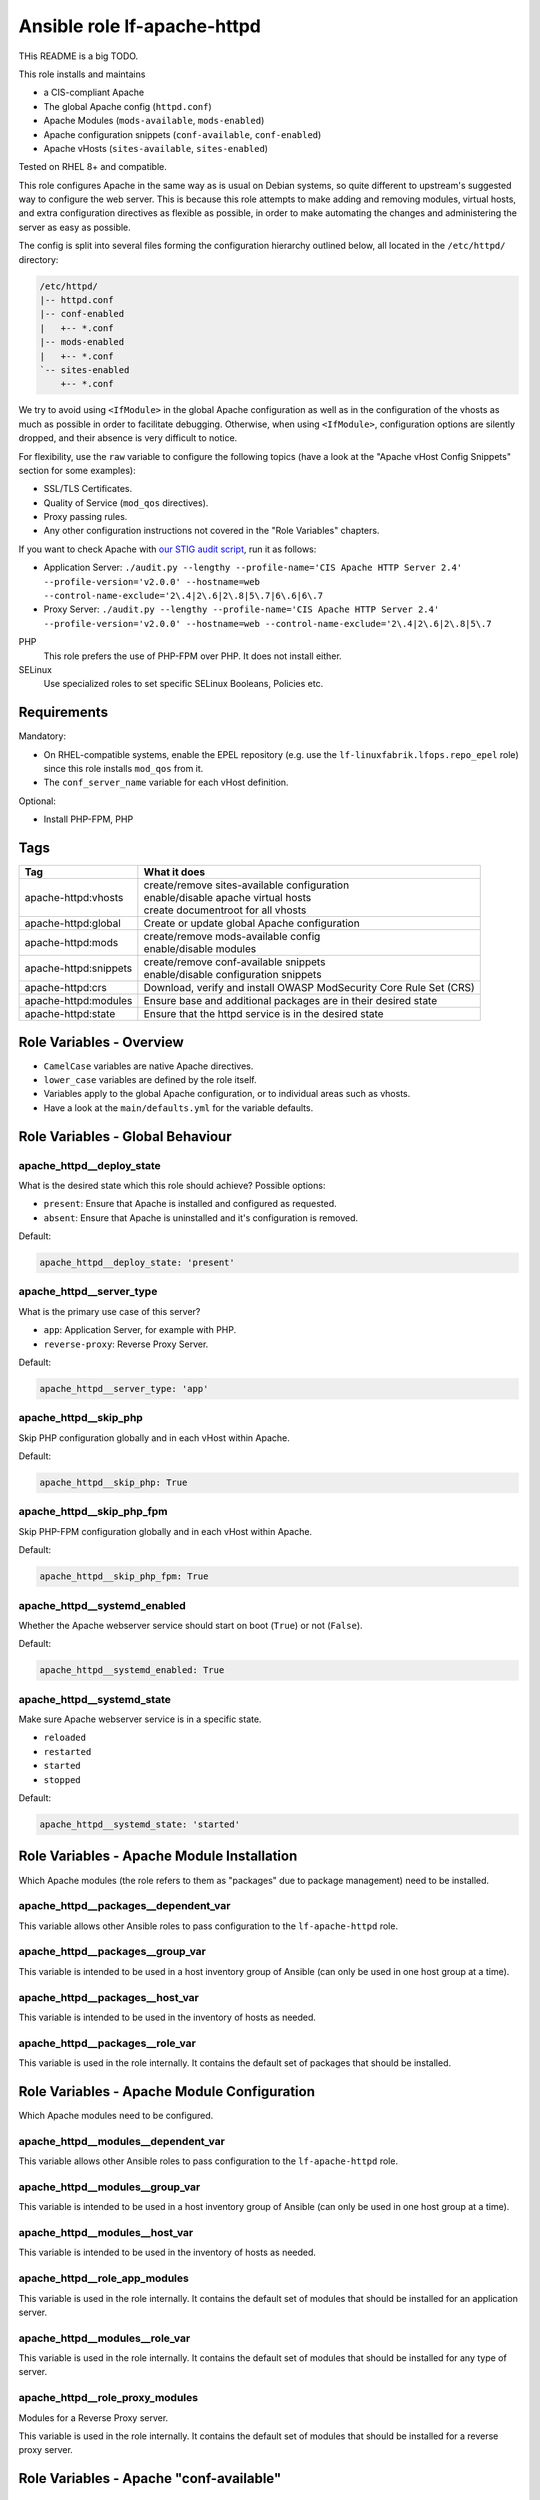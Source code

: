 Ansible role lf-apache-httpd
============================

THis README is a big TODO.

This role installs and maintains

* a CIS-compliant Apache
* The global Apache config  (``httpd.conf``)
* Apache Modules  (``mods-available``, ``mods-enabled``)
* Apache configuration snippets (``conf-available``, ``conf-enabled``)
* Apache vHosts (``sites-available``, ``sites-enabled``)

Tested on RHEL 8+ and compatible.

This role configures Apache in the same way as is usual on Debian systems, so quite different to upstream's suggested way to configure the web server. This is because this role attempts to make adding and removing modules, virtual hosts, and extra configuration directives as flexible as possible, in order to make automating the changes and administering the server as easy as possible.

The config is split into several files forming the configuration hierarchy outlined below, all located in the ``/etc/httpd/`` directory:

.. code-block:: text

    /etc/httpd/
    |-- httpd.conf
    |-- conf-enabled
    |   +-- *.conf
    |-- mods-enabled
    |   +-- *.conf
    `-- sites-enabled
        +-- *.conf

We try to avoid using ``<IfModule>`` in the global Apache configuration as well as in the configuration of the vhosts as much as possible in order to facilitate debugging. Otherwise, when using ``<IfModule>``, configuration options are silently dropped, and their absence is very difficult to notice.

For flexibility, use the ``raw`` variable to configure the following topics (have a look at the "Apache vHost Config Snippets" section for some examples):

* SSL/TLS Certificates.
* Quality of Service (``mod_qos`` directives).
* Proxy passing rules.
* Any other configuration instructions not covered in the "Role Variables" chapters.

If you want to check Apache with `our STIG audit script <https://git.linuxfabrik.ch/linuxfabrik-ansible/roles/stig/-/tree/master>`_, run it as follows:

* Application Server: ``./audit.py --lengthy --profile-name='CIS Apache HTTP Server 2.4' --profile-version='v2.0.0' --hostname=web --control-name-exclude='2\.4|2\.6|2\.8|5\.7|6\.6|6\.7``
* Proxy Server: ``./audit.py --lengthy --profile-name='CIS Apache HTTP Server 2.4' --profile-version='v2.0.0' --hostname=web --control-name-exclude='2\.4|2\.6|2\.8|5\.7``

PHP
    This role prefers the use of PHP-FPM over PHP. It does not install either.

SELinux
    Use specialized roles to set specific SELinux Booleans, Policies etc.


Requirements
------------

Mandatory:

* On RHEL-compatible systems, enable the EPEL repository (e.g. use the ``lf-linuxfabrik.lfops.repo_epel`` role) since this role installs ``mod_qos`` from it.
* The ``conf_server_name`` variable for each vHost definition.

Optional:

* Install PHP-FPM, PHP


Tags
----

.. csv-table::
    :header-rows: 1

    Tag,                                What it does
    apache-httpd:vhosts,                "
    | create/remove sites-available configuration
    | enable/disable apache virtual hosts
    | create documentroot for all vhosts"
    apache-httpd:global,                "Create or update global Apache configuration"
    apache-httpd:mods,                  "
    | create/remove mods-available config
    | enable/disable modules"
    apache-httpd:snippets,              "
    | create/remove conf-available snippets
    | enable/disable configuration snippets"
    apache-httpd:crs,                   "Download, verify and install OWASP ModSecurity Core Rule Set (CRS)"
    apache-httpd:modules,               "Ensure base and additional packages are in their desired state"
    apache-httpd:state,                 "Ensure that the httpd service is in the desired state"


Role Variables - Overview
-------------------------

* ``CamelCase`` variables are native Apache directives.
* ``lower_case`` variables are defined by the role itself.
* Variables apply to the global Apache configuration, or to individual areas such as vhosts.
* Have a look at the ``main/defaults.yml`` for the variable defaults.


Role Variables - Global Behaviour
---------------------------------

apache_httpd__deploy_state
~~~~~~~~~~~~~~~~~~~~~~~~~~

What is the desired state which this role should achieve? Possible options:

* ``present``: Ensure that Apache is installed and configured as requested.
* ``absent``: Ensure that Apache is uninstalled and it's configuration is removed.

Default:

.. code-block:: yaml

    apache_httpd__deploy_state: 'present'


apache_httpd__server_type
~~~~~~~~~~~~~~~~~~~~~~~~~

What is the primary use case of this server?

* ``app``: Application Server, for example with PHP.
* ``reverse-proxy``: Reverse Proxy Server.

Default:

.. code-block:: yaml

    apache_httpd__server_type: 'app'


apache_httpd__skip_php
~~~~~~~~~~~~~~~~~~~~~~

Skip PHP configuration globally and in each vHost within Apache.

Default:

.. code-block:: yaml

    apache_httpd__skip_php: True


apache_httpd__skip_php_fpm
~~~~~~~~~~~~~~~~~~~~~~~~~~

Skip PHP-FPM configuration globally and in each vHost within Apache.

Default:

.. code-block:: yaml

    apache_httpd__skip_php_fpm: True


apache_httpd__systemd_enabled
~~~~~~~~~~~~~~~~~~~~~~~~~~~~~

Whether the Apache webserver service should start on boot (``True``) or not (``False``).

Default:

.. code-block:: yaml

    apache_httpd__systemd_enabled: True


apache_httpd__systemd_state
~~~~~~~~~~~~~~~~~~~~~~~~~~~

Make sure Apache webserver service is in a specific state.

* ``reloaded``
* ``restarted``
* ``started``
* ``stopped``

Default:

.. code-block:: yaml

    apache_httpd__systemd_state: 'started'


Role Variables - Apache Module Installation
-------------------------------------------

Which Apache modules (the role refers to them as "packages" due to package management) need to be installed.

apache_httpd__packages__dependent_var
~~~~~~~~~~~~~~~~~~~~~~~~~~~~~~~~

This variable allows other Ansible roles to pass configuration to the ``lf-apache-httpd`` role.



apache_httpd__packages__group_var
~~~~~~~~~~~~~~~~~~~~~~~~~~~~

This variable is intended to be used in a host inventory group of Ansible (can only be used in one host group at a time).


apache_httpd__packages__host_var
~~~~~~~~~~~~~~~~~~~~~~~~~~~

This variable is intended to be used in the inventory of hosts as needed.


apache_httpd__packages__role_var
~~~~~~~~~~~~~~~~~~~~~~~~~~~

This variable is used in the role internally. It contains the default set of packages that should be installed.




Role Variables - Apache Module Configuration
--------------------------------------------

Which Apache modules need to be configured.


apache_httpd__modules__dependent_var
~~~~~~~~~~~~~~~~~~~~~~~~~~~~~~~

This variable allows other Ansible roles to pass configuration to the ``lf-apache-httpd`` role.


apache_httpd__modules__group_var
~~~~~~~~~~~~~~~~~~~~~~~~~~~

This variable is intended to be used in a host inventory group of Ansible (can only be used in one host group at a time).


apache_httpd__modules__host_var
~~~~~~~~~~~~~~~~~~~~~~~~~~

This variable is intended to be used in the inventory of hosts as needed.


apache_httpd__role_app_modules
~~~~~~~~~~~~~~~~~~~~~~~~~~~~~~

This variable is used in the role internally. It contains the default set of modules that should be installed for an application server.


apache_httpd__modules__role_var
~~~~~~~~~~~~~~~~~~~~~~~~~~

This variable is used in the role internally. It contains the default set of modules that should be installed for any type of server.


apache_httpd__role_proxy_modules
~~~~~~~~~~~~~~~~~~~~~~~~~~~~~~~~

Modules for a Reverse Proxy server.

This variable is used in the role internally. It contains the default set of modules that should be installed for a reverse proxy server.


Role Variables - Apache "conf-available"
----------------------------------------

apache_httpd__snippets__dependent_var
~~~~~~~~~~~~~~~~~~~~~~~~~~~~~~~~

This variable allows other Ansible roles to pass configuration to the ``lf-apache-httpd`` role.

type:

* ``conf``
* ``raw``

Default:

.. code-block:: yaml

    Have a look at defaults/main.yml


apache_httpd__snippets__group_var
~~~~~~~~~~~~~~~~~~~~~~~~~~~~

This variable is intended to be used in a host inventory group of Ansible (can only be used in one host group at a time).


apache_httpd__snippets__host_var
~~~~~~~~~~~~~~~~~~~~~~~~~~~

This variable is intended to be used in the inventory of hosts as needed.


apache_httpd__snippets__role_var
~~~~~~~~~~~~~~~~~~~~~~~~~~~

This variable is used in the role internally.



Role Variables - Apache Global Config
-------------------------------------

Configured in the global Apache ``httpd.conf`` or ``apache2.conf``. Most of these variables refer to the "core" module.


apache_httpd__conf_add_default_charset
~~~~~~~~~~~~~~~~~~~~~~~~~~~~~~~

https://httpd.apache.org/docs/2.4/mod/core.html#adddefaultcharset

Default:

.. code-block:: yaml

    apache_httpd__conf_add_default_charset: 'UTF-8'


apache_httpd__coreruleset_url
~~~~~~~~~~~~~~~~~~~~~~~~~~~~~

The OWASP ModSecurity Core Rule Set (CRS) Download URL. Change this if you are running your own mirror servers.

Default:

.. code-block:: yaml

    apache_httpd__coreruleset_url: 'https://github.com/coreruleset/coreruleset/archive'


apache_httpd__coreruleset_version
~~~~~~~~~~~~~~~~~~~~~~~~~~~~~~~~~

The OWASP ModSecurity Core Rule Set (CRS) version number without "v".

Default:

.. code-block:: yaml

    apache_httpd__coreruleset_version: '3.3.2'


apache_httpd__coreruleset_checksum
~~~~~~~~~~~~~~~~~~~~~~~~~~~~~~~~~~

The OWASP ModSecurity Core Rule Set (CRS) SHA1 checksum according to your version.

Default:

.. code-block:: yaml

    apache_httpd__coreruleset_checksum: 'sha1:63aa8ee3f3c9cb23f5639dd235bac1fa1bc64264'


apache_httpd__conf_custom_log
~~~~~~~~~~~~~~~~~~~~~~~

https://httpd.apache.org/docs/2.4/mod/mod_log_config.html#customlog

Default:

.. code-block:: yaml

    apache_httpd__conf_custom_log: 'logs/access log combined'


apache_httpd__conf_directory_index
~~~~~~~~~~~~~~~~~~~~~~~~~~~~

https://httpd.apache.org/docs/2.4/mod/mod_dir.html#directoryindex

Default:

.. code-block:: yaml

    apache_httpd__conf_directory_index: 'index.html index.htm index.txt'


apache_httpd__conf_document_root
~~~~~~~~~~~~~~~~~~~~~~~~~~

https://httpd.apache.org/docs/2.4/mod/core.html#documentroot

Default:

.. code-block:: yaml

    apache_httpd__conf_document_root: '/var/www/html'


apache_httpd__conf_enable_send_file
~~~~~~~~~~~~~~~~~~~~~~~~~~~~

https://httpd.apache.org/docs/2.4/mod/core.html#enablesendfile

Default:

.. code-block:: yaml

    apache_httpd__conf_enable_send_file: 'On'


conf_error_log
~~~~~~~~~~~~~~~~~~~~~~

https://httpd.apache.org/docs/2.4/mod/core.html#errorlog

Default:

.. code-block:: yaml

    conf_error_log: 'syslog:local1'


apache_httpd__conf_hostname_lookups
~~~~~~~~~~~~~~~~~~~~~~~~~~~~~

https://httpd.apache.org/docs/2.4/mod/core.html#hostnamelookups

Default:

.. code-block:: yaml

    apache_httpd__conf_hostname_lookups: 'Off'


apache_httpd__conf_keep_alive
~~~~~~~~~~~~~~~~~~~~~~~

https://httpd.apache.org/docs/2.4/mod/core.html#keepalive

Default:

.. code-block:: yaml

    apache_httpd__conf_keep_alive: 'On'


apache_httpd__conf_limit_request_body
~~~~~~~~~~~~~~~~

vHost types: app, localhost, proxy

https://httpd.apache.org/docs/2.4/mod/core.html#limitrequestbody

Restricts the total size of the HTTP request body sent from the client.

CIS: Do not set it above '102400'.

Default:

.. code-block:: yaml

    apache_httpd__conf_limit_request_body: '102400'


apache_httpd__conf_limit_request_fields
~~~~~~~~~~~~~~~~~~

vHost types: app, localhost, proxy

https://httpd.apache.org/docs/2.4/mod/core.html#limitrequestfields

Limits the number of HTTP request header fields that will be accepted from the client.

CIS: Do not set it above '100'.

Default:

.. code-block:: yaml

    apache_httpd__conf_limit_request_fields: '50'


apache_httpd__conf_limit_request_field_size
~~~~~~~~~~~~~~~~~~~~~

vHost types: app, localhost, proxy

https://httpd.apache.org/docs/2.4/mod/core.html#limitrequestfieldsize

Limits the size of the HTTP request header allowed from the client.

CIS: Do not set it above '1024'.

Default:

.. code-block:: yaml

    apache_httpd__conf_limit_request_field_size: '1024'


apache_httpd__conf_limit_request_line
~~~~~~~~~~~~~~~~

vHost types: app, localhost, proxy

https://httpd.apache.org/docs/2.4/mod/core.html#limitrequestline

Sets the number of *bytes* that will be allowed on the HTTP request-line.

CIS: Do not set it above '512'.

Default:

.. code-block:: yaml

    apache_httpd__conf_limit_request_line: '512'




conf_keep_alive_timeout
~~~~~~~~~~~~~~~~~~~~~~~~~~~~~~

https://httpd.apache.org/docs/2.4/mod/core.html#keepalivetimeout

CIS: Do not set it above '15' seconds.

Default:

.. code-block:: yaml

    conf_keep_alive_timeout: '5'


apache_httpd__conf_listen
~~~~~~~~~~~~~~~~~~~~

https://httpd.apache.org/docs/2.4/mod/mpm_common.html#listen

Default:

.. code-block:: yaml

    apache_httpd__conf_listen: 80


apache_httpd__conf_log_format
~~~~~~~~~~~~~~~~~~~~~~~

https://httpd.apache.org/docs/2.4/mod/mod_log_config.html#logformat

One of

* ``agent``
* ``combined``
* ``common``
* ``debug``
* ``fail2ban``
* ``referer``
* ``vhost_combined``

Default:

.. code-block:: yaml

    apache_httpd__conf_log_format: 'common'


conf_log_level
~~~~~~~~~~~~~~~~~~~~~~

https://httpd.apache.org/docs/2.4/mod/core.html#loglevel

Default:

.. code-block:: yaml

    conf_log_level: 'warn'


apache_httpd__conf_max_keep_alive_requests
~~~~~~~~~~~~~~~~~~~~~~~~~~~~~~~~~~

https://httpd.apache.org/docs/2.4/mod/core.html#maxkeepaliverequests

Default:

.. code-block:: yaml

    apache_httpd__conf_max_keep_alive_requests: '500'


apache_httpd__conf_server_admin
~~~~~~~~~~~~~~~~~~~~~~~~~

https://httpd.apache.org/docs/2.4/mod/core.html#serveradmin

Default:

.. code-block:: yaml

    apache_httpd__conf_server_admin: 'webmaster@linuxfabrik.ch'


conf_server_name
~~~~~~~~~~~~~~~~~~~~~~~~

https://httpd.apache.org/docs/2.4/mod/core.html#servername

Default:

.. code-block:: yaml

    conf_server_name: 'localhost'


apache_httpd__conf_timeout
~~~~~~~~~~~~~~~~~~~~~

https://httpd.apache.org/docs/2.4/mod/core.html#timeout

CIS: Do not set it above '10' seconds.

Default:

.. code-block:: yaml

    apache_httpd__conf_timeout: '10'


apache_httpd__conf_trace_enable
~~~~~~~~~~~~~~~~~~~~~~~~~

https://httpd.apache.org/docs/2.4/mod/core.html#traceenable

CIS: Do not set it to ``On``.

Default:

.. code-block:: yaml

    apache_httpd__conf_trace_enable: 'Off'




Role Variables - Apache Virtual Host Configuration
--------------------------------------------------

Variables used in a vHost definition.

Where to define a vHost?

* If defining a vHost for a host group (``group_vars``): ``apache_httpd__vhosts__group_var``
* If defining a vHost for a single host (``host_vars``): ``apache_httpd__vhosts__host_var``
* If writing a role (for example a "Wordpress" role): ``apache_httpd__vhosts__dependent_var``

The following variables are subkeys of one of the above variables.

allowed_file_extensions
~~~~~~~~~~~~~~~~~~~~~~~

vHost types: app, localhost

The above mentioned vHost types block ALL file extensions by default (including ``.gitignore``, ``.svn``, ``.htaccess``, ``.hg``, ``.bzr`` etc.), unless specifically allowed. Use ``find {{ apache_httpd__conf_document_root }} -type f -name '*.*' | awk -F. '{print $NF }' | sort --unique`` to compile a list of the file extensions that are currently present.

Hint: The config ensures that filenames starting with a dot (".") are never matched.

Default:

.. code-block:: yaml

    allowed_file_extensions:
      - 'css'
      - 'gif'
      - 'html?'
      - 'ico'
      - 'jpe?g'
      - 'js'
      - 'pdf'
      - 'php'
      - 'png'
      - 'ttf'
      - 'txt'
      - 'woff2?'


allowed_http_methods
~~~~~~~~~~~~~~~~~~~~

vHost types: app, localhost, proxy

Should be used to disable unwanted `HTTP methods <https://developer.mozilla.org/en-US/docs/Web/HTTP/Methods>`_. Only the explicity listed ones are allowed. Returns a `405 - Method Not Allowed <https://en.wikipedia.org/wiki/List_of_HTTP_status_codes>`_ if a forbidden HTTP method is used.

This does not disable TRACE.

Always enable GET and OPTIONS at least. For an OPTIONS request, Apache always returns ``Allow: GET,POST,OPTIONS,HEAD``, no matter what.

We are NOT using `LimitExcept <https://httpd.apache.org/docs/2.4/mod/core.html#limitexcept>`_ because this directive is not allowed in a VirtualHost context.

Available HTTP methods:

* CONNECT
* DELETE
* GET
* HEAD
* OPTIONS
* PATCH
* POST
* PUT

Available WebDAV methods:

* COPY
* LOCK
* MKCOL
* MOVE
* PROPFIND
* PROPPATCH
* UNLOCK

Default:

.. code-block:: yaml

    allowed_http_methods:
      - 'GET'
      - 'OPTIONS'


AllowOverride
~~~~~~~~~~~~~

vHost types: app, localhost

https://httpd.apache.org/docs/2.4/mod/core.html#allowoverride

Types of directives that are allowed in ``.htaccess`` files. Will be set in the ``<Directory {{ apache_httpd__conf_document_root }}/{{ item.conf_server_name }}>`` directive of the vHost.

Default:

.. code-block:: yaml

    AllowOverride: 'None'


apache_httpd__vhosts__dependent_var
~~~~~~~~~~~~~~~~~~~~~~~~~~~~~~

This variable allows other Ansible roles to pass configuration to the ``lf-apache-httpd`` role.

Default:

.. code-block:: yaml

    apache_httpd__vhosts__dependent_var: []


apache_httpd__vhosts__group_var
~~~~~~~~~~~~~~~~~~~~~~~~~~

This variable is intended to be used in a host inventory group of Ansible (can only be used in one host group at a time).

Default:

.. code-block:: yaml

    apache_httpd__vhosts__group_var: []


apache_httpd__vhosts__host_var
~~~~~~~~~~~~~~~~~~~~~~~~~

This variable is intended to be used in the inventory of hosts as needed.

Default:

.. code-block:: yaml

    apache_httpd__vhosts__host_var: []


apache_httpd__vhosts__role_var
~~~~~~~~~~~~~~~~~~~~~~~~~

This variable is used in the role internally.


apache_httpd__vhost_type
~~~~~~~~~~~~~~~~~~~~~~~~

The default template type to use for virtual hosts.

Default:

.. code-block:: yaml

    apache_httpd__vhost_type: 'app'


authz_document_root
~~~~~~~~~~~~~~~~~~~

vHost types: app, localhost

Authorization statement for the ``DocumentRoot {{ apache_httpd__conf_document_root }}/{{ item.conf_server_name }}`` directive.

Default:

.. code-block:: yaml

    authz_document_root: |-
        Require local

Example:

.. code-block:: yaml

    authz_document_root: |-
        Require local
        # allow reverse proxys
        Require ip 192.168.109.7
        Require ip 192.168.109.35


authz_file_extensions
~~~~~~~~~~~~~~~~~~~~~

vHost types: app, localhost

Authorization statement for the https://httpd.apache.org/docs/2.4/mod/core.html#filesmatch directive which is based on ``allowed_file_extensions``.

Default:

.. code-block:: yaml

    authz_file_extensions: |-
        Require local

Example:

.. code-block:: yaml

    authz_file_extensions: |-
        Require local
        # allow reverse proxys
        Require ip 192.168.209.7
        Require ip 192.168.209.35


by_role
~~~~~~~

vHost types: app, localhost, proxy, redirect, raw

If defined it results in a comment ``# Generated by Ansible role: {{ item.by_role }}`` at the beginning of a vHost definition.


comment
~~~~~~~

vHost types: app, localhost, proxy, raw

Describes the vHost and results in a comment right above the ``<VirtualHost>`` section.

Default:

.. code-block:: yaml

    comment: 'no description available'

Example:

.. code-block:: yaml

    comment: 'Runs MyApp on Port 443. This vHost is hardened.'


conf_custom_log
~~~~~~~~~

vHost types: app, localhost, proxy

https://httpd.apache.org/docs/2.4/mod/mod_log_config.html#customlog

If undefined, no logs are written. You might want to configure it for debugging reasons or software like fail2ban.

One of

* ``agent``
* ``combined``
* ``common``
* ``debug``
* ``fail2ban``
* ``referer``
* ``vhost_combined``

Default:

    No custom log.

Example:

.. code-block:: yaml

    conf_custom_log: 'logs/myapp.example.com-access.log combined'


DirectoryIndex
~~~~~~~~~~~~~~

vHost types: app

https://httpd.apache.org/docs/2.4/mod/mod_dir.html#directoryindex

Default:

.. code-block:: yaml

    DirectoryIndex: 'index.html index.htm index.txt'


enabled
~~~~~~~

Enable this vHost (True/False).

Default:

.. code-block:: yaml

    enabled: True


conf_error_log
~~~~~~~~

vHost types: app, localhost, proxy

https://httpd.apache.org/docs/2.4/mod/core.html#errorlog

Default:

.. code-block:: yaml

    conf_error_log: 'logs/{{ conf_server_name }}-error.log'

Example:

.. code-block:: yaml

    conf_error_log: 'syslog:local1'


filename
~~~~~~~~

The filename of the vHost definition. If not set it defaults to the ``conf_server_name`` variable. The filename is automatically suffixed by ``.virtualhost_port.conf``.

Default:

.. code-block:: yaml

    filename: "conf_server_name.virtualhost_port.conf"

Example:

.. code-block:: yaml

    filename: 'myapp.example.com'


conf_keep_alive_timeout
~~~~~~~~~~~~~~~~

vHost types: app, localhost, proxy

https://httpd.apache.org/docs/2.4/mod/core.html#keepalivetimeout

CIS: Do not set it above '15' seconds.

Default:

.. code-block:: yaml

    conf_keep_alive_timeout: '5'


conf_log_level
~~~~~~~~

vHost types: app, localhost, proxy

https://httpd.apache.org/docs/2.4/mod/core.html#loglevel

Default:

.. code-block:: yaml

    conf_log_level: 'notice core:info'


Options
~~~~~~~

vHost types: app, localhost

https://httpd.apache.org/docs/2.4/mod/core.html#options

Sets the ``Options`` for the ``<Directory {{ apache_httpd__conf_document_root }}/{{ item.conf_server_name }}>`` directive.

Default:

.. code-block:: yaml

    Options: 'None'


php_set_handler
~~~~~~~~~~~~~~~

vHost types: app, localhost

Set the handler for PHP

* socket-based: ``SetHandler "proxy:unix:/run/php-fpm/www.sock|fcgi://localhost"``
* network-based: ``SetHandler "proxy:fcgi://127.0.0.1:9000/"``

Default:

.. code-block:: yaml

    php_set_handler: 'SetHandler "proxy:unix:/run/php-fpm/www.sock|fcgi://localhost"'


ProxyErrorOverride
~~~~~~~~~~~~~~~~~~

https://httpd.apache.org/docs/2.4/mod/mod_proxy.html#proxyerroroverride

vHost types: proxy

If you want to have a common look and feel on the error pages seen by the end user, set this to "On" and define them on the reverse proxy server.

Default:

.. code-block:: yaml

    ProxyErrorOverride: 'On'


ProxyPreserveHost
~~~~~~~~~~~~~~~~~~

vHost types: proxy

https://httpd.apache.org/docs/2.4/mod/mod_proxy.html#proxypreservehost

When enabled, this option will pass the ``Host:`` line from the incoming request to the proxied host, instead of the hostname specified in the ``ProxyPass`` line.

Default:

.. code-block:: yaml

    ProxyPreserveHost: 'Off'


ProxyTimeout
~~~~~~~~~~~~

vHost types: proxy

https://httpd.apache.org/docs/2.4/mod/mod_proxy.html#proxytimeout

Default:

.. code-block:: yaml

    ProxyTimeout: '5'


raw
~~~

vHost types: app, localhost, proxy, raw

It is sometimes desirable to pass variable content that Jinja would handle as variables or blocks. Jinja's ``{% raw %}`` statement does not work in Ansible. The best and safest solution is to declare ``raw`` variables as ``!unsafe``, to prevent templating errors and information disclosure.

For example to pass ``{%Y-...``, use ``raw`` like this:

.. code-block:: yaml

    raw: !unsafe |-
        LogFormat "%h %u [%{%Y-%m-%d %H:%M:%S}t.%{usec_frac}t] \"%r\" %>s %b" mylog


conf_request_read_timeout
~~~~~~~~~~~~~~~~~~

vHost types: app, localhost, proxy

https://httpd.apache.org/docs/2.4/mod/mod_reqtimeout.html#requestreadtimeout

CIS:

* Do not set the Timeout Limits for Request Headers above 40.
* Do not set the Timeout Limits for the Request Body above 20.

Default:

.. code-block:: yaml

    conf_request_read_timeout: 'header=20-40,MinRate=500 body=20,MinRate=500'


conf_server_admin
~~~~~~~~~~~

vHost types: app, localhost, proxy

https://httpd.apache.org/docs/2.4/mod/core.html#serveradmin

Default:

.. code-block:: yaml

    conf_server_admin: 'webmaster@linuxfabrik.ch'


conf_server_alias
~~~~~~~~~~~

vHost types: app, localhost, proxy

https://httpd.apache.org/docs/2.4/mod/core.html#serveralias

Set this only if you need more than one ``conf_server_name``.


conf_server_name
~~~~~~~~~~

vHost types: app, localhost, proxy

https://httpd.apache.org/docs/2.4/mod/core.html#servername

Mandatory.


Example:

.. code-block:: yaml

    conf_server_name: 'myapp.example.com'


state
~~~~~

Should the vhost definition file be created (``present``) or deleted (``absent``).

Default:

.. code-block:: yaml

    state: 'present'


type
~~~~

Define the vHost type to deploy (have a look at the templates for details). One of:

* | ``app``
  | A hardened vHost running an application like Nextcloud, Wordpress etc. with the most common options. Can be extended by using the ``raw`` variable.
* | ``dont-touch``
  |  Needed if you just want to enable/disable an existing vHost using Ansible, but the vHost definition file should not be touched at all.
* | ``localhost``
  | A hardened, pre-defined VirtualHost just listening on https://localhost, and only accessible from localhost. Due to its naming, it is the first defined vHost. Useful for Apache status info etc. Can be extended by using the ``raw`` variable. The following URLs are pre-configured, accessible just from localhost: ``/fpm-ping``, ``/fpm-status``, ``/monitoring.php``, ``/server-info``, ``/server-status``.
* | ``proxy``
  | A typical hardened reverse proxy vHost. Can be extended by using the ``raw`` variable. This proxy vHost definition prevents Apache from functioning as a forward proxy server (inside > out).
* | ``redirect``
  | A vHost that redirects from one port (default "80") to another (default "443"). Custom redirect rules can be provided using the ``raw`` variable.
* | ``raw``
  | If none of the above vHost types fit, use the ``raw`` one and define everything except ``<VirtualHost>`` and ``</VirtualHost>`` completely from scratch.

"Hardened" means among other things:

* Old HTTP protocol (< HTTP/1.1) versions are disallowed.
* IP address based requests are disallowed.
* Number of bytes that are allowed in a request are limited.
* etc.


virtualhost_ip
~~~~~~~~~~~~~~

vHost types: app, localhost, proxy, raw, redirect

Used within the ``<VirtualHost {{ virtualhost_ip }}:{{ virtualhost_port }}>`` directive.

Default:

.. code-block:: yaml

    virtualhost_ip: '*'


virtualhost_port
~~~~~~~~~~~~~~~~

vHost types: app, localhost, proxy, raw, redirect

Used within the ``<VirtualHost {{ virtualhost_ip }}:{{ virtualhost_port }}>`` directive.

Default:

.. code-block:: yaml

    virtualhost_port: 443


Apache vHost Config Snippets
----------------------------

Config options at your free disposal for the ``raw`` variable (which is inserted just before the closing ``VirtualHost`` directive). Unsorted.

Usage:

.. code-block:: yaml

    raw: !unsafe |-
      # my config here...

A list of best practise Apache Config-Snippets. Use them as a starting point.


Redirect from port 80 to port 443
~~~~~~~~~~~~~~~~~~~~~~~~~~~~~~~~~

Including one exception:

.. code-block:: text

    RewriteCond %{SERVER_PORT} 80
    RewriteCond %{REQUEST_URI} !^/\.well\-known/acme\-challenge/
    RewriteRule ^(.*)$ https://%{HTTP_HOST}$1 [R=301,L]


HTTP Basic Authentication
~~~~~~~~~~~~~~~~~~~~~~~~~

CIS: You do not want to use this - it does not meet current security standards for protecting the login credentials and protecting the authenticated session.

.. code-block:: text

    <Location />
        AuthType Basic
        AuthName "Restricted Area"
        AuthBasicProvider file
        AuthUserFile /etc/httpd/.htpasswd
        Require user linuxfabrik-user
    </Location>


Require directive examples
~~~~~~~~~~~~~~~~~~~~~~~~~~

.. code-block:: text

    Require all denied
    Require all granted

    # complete subnet
    Require ip 10.80

    # a single IP
    Require ip 192.168.109.7
    Require local
    Require user linuxfabrik-user


Security related HTTP headers
~~~~~~~~~~~~~~~~~~~~~~~~~~~~~

.. code-block:: text

    # Headers sorted by Category and Header Name
    # https://developer.mozilla.org/en-US/docs/Web/HTTP/Headers

    # Caching
    # https://developer.mozilla.org/en-US/docs/Web/HTTP/Headers/Cache-Control

    # Caching: Maybe disable browser's cache validation due to cache poisoning attacks
    #Header unset ETag

    # The Cache-Control header is defined as part of HTTP/1.1 specifications and supersedes previous headers (e.g. Expires).
    # The maximum amount of time a resource is considered fresh, relative to the time of the request.
    # Caching: holds instructions for caching in both requests and responses
    #Header set Cache-Control: "max-age=0, no-cache, no-store, must-revalidate"
    # the .+ at the start of the regex ensures that files named ".png", or ".gif", for example, are not matched
    <FilesMatch ".+\.(css|flv|gif|html?|ico|jpe?g|js|png|svg|swf|ttf|txt|woff2?)$">
       Header always set Cache-Control "max-age=864000, public"
    </FilesMatch>

    # Security related Header: CSP allows to control resources the user agent is allowed to
    # load for a given page (helps guard against cross-site scripting attacks). Always use
    # "default-src 'none'", especially for APIs.
    # https://developer.mozilla.org/en-US/docs/Web/HTTP/Headers/Content-Security-Policy

    # Sample Safe Policy - start using this:
    Header always set Content-Security-Policy: "\
        default-src 'none'; \
        base-uri 'none'; \
        block-all-mixed-content; \
        child-src 'none'; \
        connect-src 'none'; \
        font-src 'none'; \
        form-action 'none'; \
        frame-ancestors 'none'; \
        frame-src 'none'; \
        img-src 'none'; \
        manifest-src 'none'; \
        media-src 'none'; \
        object-src 'none'; \
        prefetch-src 'none'; \
        require-trusted-types-for 'script'; \
        sandbox; \
        script-src 'none'; \
        style-src 'none'; \
        worker-src 'none'; \
        "

    # A Report-Only Policy (for Browser Console)
    #Header always set Content-Security-Policy-Report-Only: "\
    #    default-src 'none'; \
    #    base-uri 'none'; \
    #    block-all-mixed-content; \
    #    child-src 'none'; \
    #    connect-src 'none'; \
    #    font-src 'none'; \
    #    form-action 'none'; \
    #    frame-ancestors 'none'; \
    #    frame-src 'none'; \
    #    img-src 'none'; \
    #    manifest-src 'none'; \
    #    media-src 'none'; \
    #    object-src 'none'; \
    #    prefetch-src 'none'; \
    #    require-trusted-types-for 'script'; \
    #    sandbox; \
    #    script-src 'none'; \
    #    style-src 'none'; \
    #    worker-src 'none'; \
    #    "

    # A real-life example for docs.linuxfabrik.ch
    #Header always set Content-Security-Policy: " \
    #    default-src 'self'; \
    #    base-uri 'none'; \
    #    child-src 'none'; \
    #    connect-src 'self' https://analytics.linuxfabrik.ch; \
    #    font-src 'self' https://use.fontawesome.com; \
    #    form-action 'self'; \
    #    frame-ancestors 'none'; \
    #    frame-src 'none'; \
    #    img-src 'self' https://analytics.linuxfabrik.ch https://img.shields.io; \
    #    manifest-src 'none'; \
    #    media-src 'none'; \
    #    object-src 'none'; \
    #    prefetch-src 'none'; \
    #    sandbox allow-same-origin allow-forms allow-scripts; \
    #    script-src 'self' 'unsafe-eval' 'unsafe-inline' https://analytics.linuxfabrik.ch https://use.fontawesome.com; \
    #    style-src 'self' 'unsafe-inline' https://use.fontawesome.com; \
    #    worker-src 'none'; \
    #    "
    # Also set this if CSP directives uses any "unsafe" values.
    #Header always set X-XSS-Protection: "1; mode=block"

    # https://developer.mozilla.org/en-US/docs/Web/HTTP/Headers/Access-Control-Allow-Origin
    # Security Header: indicates whether the response can be shared with requesting code from the given origin
    Header always set Access-Control-Allow-Origin "https://test.linuxfabrik.ch"
    #  the response should also include a Vary response header with the value Origin — to indicate to browsers that server responses can differ based on the value of the Origin request header.
    Header always set Vary "Origin"

    # Security Header: lets sites opt in to reporting and/or enforcement of Certificate Transparency requirements, to prevent the use of misissued certificates from going unnoticed
    Header always set Expect-CT: "max-age=86400, enforce"
    # Security Header: allows a site to control which features and APIs can be used in the browser
    Header always set Permissions-Policy: "accelerometer=(), camera=(), geolocation=(), gyroscope=(), magnetometer=(), microphone=(), payment=(), usb=()"
    # Security Header: controls how much referrer information (sent via the Referer header) should be included with requests
    Header always set Referrer-Policy: "strict-origin-when-cross-origin"
    # Security Header: stops a browser from trying to MIME-sniff the content type and forces it to stick with the declared content-type
    Header always set X-Content-Type-Options: "nosniff"
    # Security Header: tells the browser whether you want to allow your site to be framed or not. "frame-ancestors" in CSP is used instead.
    #Header always set X-Frame-Options: "SAMEORIGIN"
    # Security Header: feature of Internet Explorer, Chrome and Safari that stops pages from loading when they detect reflected cross-site scripting (XSS) attacks
    # Note: Most major browsers have dropped / deprecated support for this header in 2020.

    # User-Agent Detection: Use for websites without Responsive Web Design, or
    # where the addition of a DEFLATE filter depends on the User-Agent.
    #Header append Vary: "User-Agent"

    # Proxy: may also needs changes to the backend web application
    RequestHeader set X-Forwarded-Proto "https"


SSL/TLS settings
~~~~~~~~~~~~~~~~

.. code-block:: text

    SSLEngine on
    SSLCertificateFile      {{ apache_httpd__openssl_certificate_path }}/localhost.pem
    SSLCertificateKeyFile   {{ apache_httpd__openssl_privatekey_path }}/localhost.key
    SSLCertificateChainFile {{ apache_httpd__openssl_chain_path }}/chain.pem


mod_qos / Quality of Service
~~~~~~~~~~~~~~~~~~~~~~~~~~~~

`mod_qos <http://mod-qos.sourceforge.net/index.html>`_: If you decide to use HTTP/2, you should only use the request level control directives ("QS_Loc\*") as mod_qos works for the hypertext transfer protocol version 1.0 and 1.1 (RFC1945/RFC2616) only. If not using HTTP/2, you can use the full feature set of mod_qos, like this:

.. code-block:: text

    <IfModule qos_module>
        BrowserMatch "(curl|rclone|rsync|wget)" QS_Cond=tools

        # Defines the maximum allowed number of concurrent TCP connections for this virtual host.
        QS_SrvMaxConn                          100

        # Defines the maximum number of connections per source IP address for this virtual host.
        QS_SrvMaxConnPerIP                     1

        # Defines the number of concurrent requests for the specified request pattern (path and query).
        QS_LocRequestLimitMatch       "^.*$"   100

        # Only enforced for requests whose QS_Cond variable matches the specified condition:
        BrowserMatch "(curl|rclone|rsync|wget)" QS_Cond=tools
        QS_CondLocRequestLimitMatch   "^.*$"   1    tools

        # limits the download bandwidth when accessing MP4 files to 1 megabyte/sec
        # and does not allow more then 1 client to download such file type in
        # parallel:
        QS_LocKBytesPerSecLimitMatch \.mp4     1
        QS_LocRequestLimitMatch      \.mp4     1

        # Throttles the download bandwidth for the specified request pattern (path and query, in KBytes/sec).
        # If you want to throttle to 10 Mbit/sec (should be the default minimum), you have to provide "1250"
        # (multiply the data transfer rate value by 125).
        QS_LocKBytesPerSecLimitMatch  "^.*$"   1250
    </IfModule>


Proxy Passing Rules
~~~~~~~~~~~~~~~~~~~

BTW, using mod_rewrite is much more flexible than ProxyPass. This is an example of a reverse proxy passing incoming requests to a backend server.

.. code-block:: text

    # proxy_module and other
    <Proxy *>
        Require all granted
    </Proxy>
    SSLProxyEngine On
    SSLProxyCheckPeerCN Off
    SSLProxyCheckPeerExpire On
    RewriteRule ^/(.*) https://backend/$1 [proxy,last]
    ProxyPassReverse / https://backend/


mod_maxminddb, GeoIP-Blocking
~~~~~~~~~~~~~~~~~~~~~~~~~~~~~

As a starting point, have a look at https://docs.linuxfabrik.ch for details.

.. code-block:: text

    # GeoIP-Blocking
    MaxMindDBEnable On
    MaxMindDBFile COUNTRY_DB /usr/share/GeoIP/GeoLite2-Country.mmdb
    MaxMindDBEnv MM_COUNTRY_CODE COUNTRY_DB/country/iso_code

    # Deny all, but allow some specific countries, ordered alphabetically
    SetEnvIf MM_COUNTRY_CODE AT AllowCountry
    SetEnvIf MM_COUNTRY_CODE CH AllowCountry
    SetEnvIf MM_COUNTRY_CODE DE AllowCountry
    <Proxy *>
        <RequireAny>
            Require env AllowCountry
            # list of IP's in an external file, containing lines like
            # Require ip 10.1
            Include /etc/GeoIP-Whitelist.conf
        </RequireAny>
    </Proxy>


mod_security + OWASP CRS Rule Set
~~~~~~~~~~~~~~~~~~~~~~~~~~~~~~~~~

Will be installed on reverse proxy servers only.

As a starting point. Replace ``<MYVHOST>`` with your ``conf_server_name`` or FQDN.

.. code-block:: text

    <IfModule security2_module>

        LogFormat "%h %{GEOIP_COUNTRY_CODE}e %u [%{%Y-%m-%d %H:%M:%S}t.%{usec_frac}t] \"%r\" %>s %b \
        \"%{Referer}i\" \"%{User-Agent}i\" \"%{Content-Type}i\" %{remote}p %v %A %p %R \
        %{BALANCER_WORKER_ROUTE}e %X \"%{cookie}n\" %{UNIQUE_ID}e %{SSL_PROTOCOL}x %{SSL_CIPHER}x \
        %I %O %{ratio}n%% %D %{ModSecTimeIn}e %{ApplicationTime}e %{ModSecTimeOut}e \
        %{ModSecAnomalyScoreInPLs}e %{ModSecAnomalyScoreOutPLs}e \
        %{ModSecAnomalyScoreIn}e %{ModSecAnomalyScoreOut}e" extended

        LogFormat "[%{%Y-%m-%d %H:%M:%S}t.%{usec_frac}t] %{UNIQUE_ID}e %D \
        PerfModSecInbound: %{TX.perf_modsecinbound}M \
        PerfAppl: %{TX.perf_application}M \
        PerfModSecOutbound: %{TX.perf_modsecoutbound}M \
        TS-Phase1: %{TX.ModSecTimestamp1start}M-%{TX.ModSecTimestamp1end}M \
        TS-Phase2: %{TX.ModSecTimestamp2start}M-%{TX.ModSecTimestamp2end}M \
        TS-Phase3: %{TX.ModSecTimestamp3start}M-%{TX.ModSecTimestamp3end}M \
        TS-Phase4: %{TX.ModSecTimestamp4start}M-%{TX.ModSecTimestamp4end}M \
        TS-Phase5: %{TX.ModSecTimestamp5start}M-%{TX.ModSecTimestamp5end}M \
        Perf-Phase1: %{PERF_PHASE1}M \
        Perf-Phase2: %{PERF_PHASE2}M \
        Perf-Phase3: %{PERF_PHASE3}M \
        Perf-Phase4: %{PERF_PHASE4}M \
        Perf-Phase5: %{PERF_PHASE5}M \
        Perf-ReadingStorage: %{PERF_SREAD}M \
        Perf-WritingStorage: %{PERF_SWRITE}M \
        Perf-GarbageCollection: %{PERF_GC}M \
        Perf-ModSecLogging: %{PERF_LOGGING}M \
        Perf-ModSecCombined: %{PERF_COMBINED}M" perflog

        conf_error_logFormat "[%{cu}t] [%-m:%-l] %-a %-L %M"
        conf_log_level debug

        conf_error_log logs/modsec-<MYVHOST>-error.log
        conf_custom_log  logs/modsec-<MYVHOST>-access.log extended
        conf_custom_log  logs/modsec-<MYVHOST>-perf.log perflog env=write_perflog


        # == ModSec Base Configuration

        SecRuleEngine                 On

        SecRequestBodyAccess          On
        SecRequestBodyLimit           10000000
        SecRequestBodyNoFilesLimit    64000

        SecResponseBodyAccess         On
        SecResponseBodyLimit          10000000

        SecTmpDir                     /tmp/
        SecUploadDir                  /tmp/

        SecDebugLog                   logs/modsec-<MYVHOST>-debug.log
        SecDebugconf_log_level              0

        SecAuditEngine                RelevantOnly
        SecAuditLogRelevantStatus     "^(?:5|4(?!04))"
        SecAuditLogParts              ABEFHIJKZ

        SecAuditLogType               Concurrent
        SecAuditLog                   logs/modsec-<MYVHOST>-audit.log
        SecAuditLogStorageDir         logs/audit/

        SecDefaultAction              "phase:2,pass,log,tag:'Local Lab Service'"


        # == ModSec Rule ID Namespace Definition
        # Service-specific before Core Rule Set: 10000 -  49999
        # Service-specific after Core Rule Set:  50000 -  79999
        # Locally shared rules:                  80000 -  99999
        #  - Performance:                        90000 -  90199
        # Recommended ModSec Rules (few):       200000 - 200010
        # OWASP Core Rule Set:                  900000 - 999999


        # === ModSec timestamps at the start of each phase (ids: 90000 - 90009)

        SecAction "id:90000,phase:1,nolog,pass,setvar:TX.ModSecTimestamp1start=%{DURATION}"
        SecAction "id:90001,phase:2,nolog,pass,setvar:TX.ModSecTimestamp2start=%{DURATION}"
        SecAction "id:90002,phase:3,nolog,pass,setvar:TX.ModSecTimestamp3start=%{DURATION}"
        SecAction "id:90003,phase:4,nolog,pass,setvar:TX.ModSecTimestamp4start=%{DURATION}"
        SecAction "id:90004,phase:5,nolog,pass,setvar:TX.ModSecTimestamp5start=%{DURATION}"

        # SecRule REQUEST_FILENAME "@beginsWith /" \
        #    "id:90005,phase:5,t:none,nolog,noauditlog,pass,setenv:write_perflog"


        # === ModSec Recommended Rules (in modsec src package) (ids: 200000-200010)

        SecRule REQUEST_HEADERS:Content-Type "(?:application(?:/soap\+|/)|text/)xml" \
          "id:200000,phase:1,t:none,t:lowercase,pass,nolog,ctl:requestBodyProcessor=XML"

        SecRule REQUEST_HEADERS:Content-Type "application/json" \
          "id:200001,phase:1,t:none,t:lowercase,pass,nolog,ctl:requestBodyProcessor=JSON"

        SecRule REQBODY_ERROR "!@eq 0" \
          "id:200002,phase:2,t:none,deny,status:400,log,msg:'Failed to parse request body.',\
        logdata:'%{reqbody_error_msg}',severity:2"

        SecRule MULTIPART_STRICT_ERROR "!@eq 0" \
        "id:200003,phase:2,t:none,log,deny,status:403, \
        msg:'Multipart request body failed strict validation: \
        PE %{REQBODY_PROCESSOR_ERROR}, \
        BQ %{MULTIPART_BOUNDARY_QUOTED}, \
        BW %{MULTIPART_BOUNDARY_WHITESPACE}, \
        DB %{MULTIPART_DATA_BEFORE}, \
        DA %{MULTIPART_DATA_AFTER}, \
        HF %{MULTIPART_HEADER_FOLDING}, \
        LF %{MULTIPART_LF_LINE}, \
        SM %{MULTIPART_MISSING_SEMICOLON}, \
        IQ %{MULTIPART_INVALID_QUOTING}, \
        IP %{MULTIPART_INVALID_PART}, \
        IH %{MULTIPART_INVALID_HEADER_FOLDING}, \
        FL %{MULTIPART_FILE_LIMIT_EXCEEDED}'"

        SecRule TX:/^MSC_/ "!@streq 0" \
          "id:200005,phase:2,t:none,deny,status:500,\
          msg:'ModSecurity internal error flagged: %{MATCHED_VAR_NAME}'"


        # === ModSec Core Rule Set Base Configuration (ids: 900000-900999)

        Include    modsecurity.d/crs/crs-setup.conf

        SecAction "id:900110,phase:1,pass,nolog,\
          setvar:tx.inbound_anomaly_score_threshold=5,\
          setvar:tx.outbound_anomaly_score_threshold=4"

        SecAction "id:900000,phase:1,pass,nolog,\
          setvar:tx.paranoia_level=1"


        # === ModSec Core Rule Set: Runtime Exclusion Rules (ids: 10000-49999)

        # ...


        # === ModSecurity Core Rule Set Inclusion

        Include    modsecurity.d/crs/rules/*.conf


        # === ModSec Core Rule Set: Startup Time Rules Exclusions

        # Disables 403 status code after login into the application
        SecRuleRemoveById 920420


        # === ModSec timestamps at the end of each phase (ids: 90010 - 90019)

        SecAction "id:90010,phase:1,pass,nolog,setvar:TX.ModSecTimestamp1end=%{DURATION}"
        SecAction "id:90011,phase:2,pass,nolog,setvar:TX.ModSecTimestamp2end=%{DURATION}"
        SecAction "id:90012,phase:3,pass,nolog,setvar:TX.ModSecTimestamp3end=%{DURATION}"
        SecAction "id:90013,phase:4,pass,nolog,setvar:TX.ModSecTimestamp4end=%{DURATION}"
        SecAction "id:90014,phase:5,pass,nolog,setvar:TX.ModSecTimestamp5end=%{DURATION}"


        # === ModSec performance calculations and variable export (ids: 90100 - 90199)

        SecAction "id:90100,phase:5,pass,nolog,\
          setvar:TX.perf_modsecinbound=%{PERF_PHASE1},\
          setvar:TX.perf_modsecinbound=+%{PERF_PHASE2},\
          setvar:TX.perf_application=%{TX.ModSecTimestamp3start},\
          setvar:TX.perf_application=-%{TX.ModSecTimestamp2end},\
          setvar:TX.perf_modsecoutbound=%{PERF_PHASE3},\
          setvar:TX.perf_modsecoutbound=+%{PERF_PHASE4},\
          setenv:ModSecTimeIn=%{TX.perf_modsecinbound},\
          setenv:ApplicationTime=%{TX.perf_application},\
          setenv:ModSecTimeOut=%{TX.perf_modsecoutbound},\
          setenv:ModSecAnomalyScoreInPLs=%{tx.anomaly_score_pl1}-%{tx.anomaly_score_pl2}-%{tx.anomaly_score_pl3}-%{tx.anomaly_score_pl4},\
          setenv:ModSecAnomalyScoreOutPLs=%{tx.outbound_anomaly_score_pl1}-%{tx.outbound_anomaly_score_pl2}-%{tx.outbound_anomaly_score_pl3}-%{tx.outbound_anomaly_score_pl4},\
          setenv:ModSecAnomalyScoreIn=%{TX.anomaly_score},\
          setenv:ModSecAnomalyScoreOut=%{TX.outbound_anomaly_score}"
    </IfModule>


Apache Modules
--------------

mod_security
~~~~~~~~~~~~

Requires mod_unique (which is per default loaded).


mpm_event
~~~~~~~~~

Conflicts: mpm_worker, mpm_prefork

TLDR: event MPM: A variant of the worker MPM with the goal of consuming
threads only for connections with active processing
See: http://httpd.apache.org/docs/2.4/mod/event.html

Event: Based on worker, this MPM goes one step further by optimizing how the parent process
schedules tasks to the child processes and the threads associated to those. A connection stays
open for 5 seconds by default and closes if no new event happens; this is the keep-alive
directive default value, which retains the thread associated to it. The Event MPM enables the
process to manage threads so that some threads are free to handle new incoming connections while
others are kept bound to the live connections. Allowing re-distribution of assigned tasks to
threads will make for better resource utilization and performance.

Best for PHP-FPM. Default.


mpm_prefork
~~~~~~~~~~~

Conflicts: mpm_worker, mpm_event

TLDR: prefork MPM: Implements a non-threaded, pre-forking web server
See: http://httpd.apache.org/docs/2.4/mod/prefork.html

Pre-fork: A new process is created for each incoming connection reaching the server. Each process
is isolated from the others, so no memory is shared between them, even if they are performing
identical calls at some point in their execution. This is a safe way to run applications linked
to libraries that do not support threading—typically older applications or libraries.

NOTE: If enabling prefork, the httpd_graceful_shutdown SELinux
boolean should be enabled, to allow graceful stop/shutdown.

Best for Standard PHP running any version of ``mod_php``. Does not work with http2.


mpm_worker
~~~~~~~~~~

Conflicts: mpm_event, mpm_prefork

TLDR: worker MPM: Multi-Processing Module implementing a hybrid
multi-threaded multi-process web server
See: http://httpd.apache.org/docs/2.4/mod/worker.html

Worker: A parent process is responsible for launching a pool of child processes, some of which
are listening for new incoming connections, and others are serving the requested content. Each
process is threaded (a single thread can handle one connection) so one process can handle several
requests concurrently. This method of treating connections encourages better resource
utilization, while still maintaining stability. This is a result of the pool of available
processes, which often has free available threads ready to immediately serve new connections.

Best for mod_qos if you intend to use any connection level control directive ("QS_Srv*"),
which is normally done on a Reverse Proxy.
Works with PHP-FPM, too.


php, php7
~~~~~~~~~

Loading PHP by running ``mod_php`` with httpd in ``mpm_prefork`` mode . Deprecated as FPM is now preferred with httpd in ``mpm_event`` mode.


proxy
~~~~~

Needed for PHP-FPM on App-Servers and on Proxy-Servers.


proxy_http
~~~~~~~~~~

Needed for PHP-FPM on App-Servers and on Proxy-Servers.


Example Playbook
----------------

A minimal playbook for "MyApp" could be:

.. code-block:: yaml

    - name: 'Install and manage MyApp with a webserver'
      hosts:
        - myhost
      become: True

      roles:

        - role: 'lf-apache-httpd'
          apache_httpd__modules__dependent_var:
            - '{{ myapp__apache_httpd__modules__dependent_var|d({}) }}'
          apache_httpd__snippets__dependent_var:
            - '{{ myapp__apache_httpd__snippets__dependent_var|d({}) }}'
          apache_httpd__vhosts__dependent_var:
            - '{{ myapp__apache_httpd__vhosts__dependent_var|d({}) }}'

        - role: 'myapp'

A nearly complete "app" vHost definition which is injected into the Apache role by the ``myapp`` role could look like this:

.. code-block:: yaml

    myapp__apache_httpd__vhosts__dependent_var:

      - by_role: 'myapp'
        comment: 'Runs MyApp on Port 443. This vHost is hardened.'
        enabled: true
        filename: 'myapp.example.com'
        state: 'present'
        type: 'app'

        allowed_file_extensions:
          - 'css'
          - 'gif'
          - 'html?'
          - 'ico'
          - 'jpe?g'
          - 'js'
          - 'pdf'
          - 'php'
          - 'png'
          - 'ttf'
          - 'txt'
          - 'woff2?'
        authz_file_extensions: |-
            Require local

        allowed_http_methods:
          - 'GET'
          - 'OPTIONS'
          - 'POST'

        authz_document_root: |-
            Require local

        php_set_handler: 'SetHandler "proxy:unix:/run/php-fpm/myapp.sock|fcgi://localhost"'

        AllowOverride: 'None'
        conf_custom_log: 'logs/myapp.example.com-access.log fail2ban'
        DirectoryIndex: 'index.php'
        conf_log_level: 'warn'
        Options: 'None'
        ServerAdmin: '{{ myapp__serveradmin }}'
        conf_server_name: 'myapp.example.com'
        conf_server_alias: 'othername.myapp.com'

        raw: !unsafe |-
          <Directory "{{ myapp__app_home }}/data/">
              # Just in case the .htaccess gets disabled.
              Require all denied
          </Directory>
          {% if myapp__data_path != (myapp__app_home + "/data") %}
          <Directory {{ myapp__data_path|quote }}>
              # Just in case someone changes the global Apache defaults and messed
              # with the "Alias" directive ;)
              Require all denied
          </Directory>
          {% endif %}

          # ssl_module
          SSLEngine on
          SSLCertificateFile      /etc/pki/tls/certs/localhost.pem
          SSLCertificateKeyFile   /etc/pki/tls/private/localhost.key

A simple redirect vHost:

.. code-block:: yaml

    myapp__apache_httpd__vhosts__dependent_var:

      - comment: |-
          Redirect to https://localhost.
        enabled: True
        filename: '000-localhost'
        state: 'present'
        type: 'redirect'
        virtualhost_ip: '*'
        virtualhost_port: 80
        conf_server_name: 'localhost'

A more sophisticated redirect vHost:

.. code-block:: yaml

    myapp__apache_httpd__vhosts__dependent_var:

      - comment: |-
          Redirect to https://localhost.
        enabled: True
        filename: '000-localhost'
        state: 'present'
        type: 'redirect'
        virtualhost_ip: '*'
        virtualhost_port: 80
        conf_server_name: 'localhost'
        raw: !unsafe |-
            RewriteCond %{REQUEST_URI} !^/\.well\-known/acme\-challenge/
            RewriteRule ^(.*)$ https://%{HTTP_HOST}$1 [R=301,L]


For example, to configure a reverse proxy, set the following in the ``host_vars``:

.. code-block:: yaml

    apache_httpd__server_type: 'reverse-proxy'
    apache_httpd__vhosts__host_var:

      - enabled: true
        filename: 'hello.example.com'
        state: 'present'
        type: 'proxy'

        DirectoryIndex: 'index.php'
        conf_server_name: 'hello.example.com'
        ProxyPreserveHost: 'On'

        raw: !unsafe |-
          # ssl_module
          SSLEngine on
          SSLCertificateFile      /etc/pki/tls/certs/hello.example.com.pem
          SSLCertificateKeyFile   /etc/pki/tls/private/hello.example.com.key
          SSLCACertificateFile    /etc/pki/tls/certs/rootCA.pem

          # proxy_module and other
          <Proxy *>
              Require all granted
          </Proxy>
          SSLProxyEngine On
          SSLProxyCheckPeerCN Off
          SSLProxyCheckPeerExpire On
          RewriteRule ^/(.*) https://192.0.2.157/$1 [proxy,last]
          ProxyPassReverse / https://192.0.2.157/



License
-------

The Unlicense, see `LICENSE file <https://unlicense.org/>`_.


Author Information
------------------

`Linuxfabrik GmbH, Zurich <https://www.linuxfabrik.ch>`_
